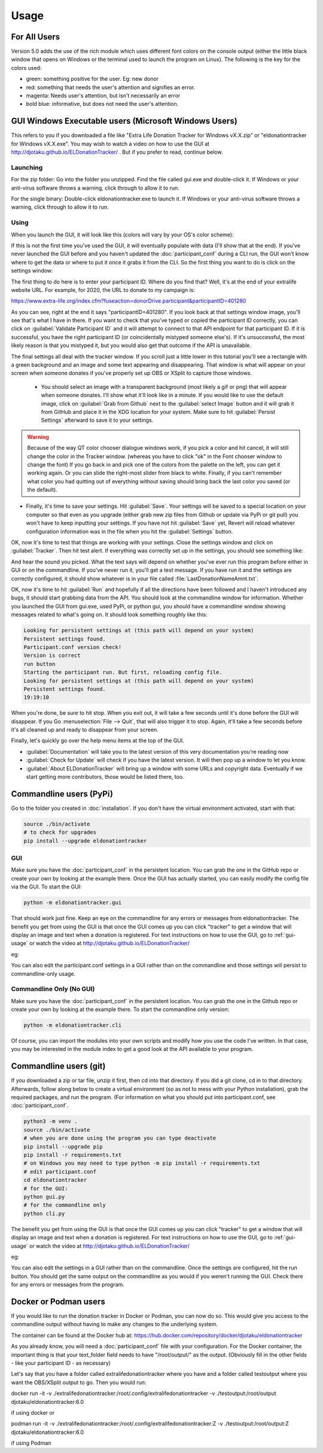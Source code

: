 =====
Usage
=====

For All Users
^^^^^^^^^^^^^

Version 5.0 adds the use of the rich module which uses different font colors on the console output (either the little black window that opens on Windows or the terminal used to launch the program on Linux). The following is the key for the colors used:

- green: something positive for the user. Eg: new donor

- red: something that needs the user's attention and signifies an error.

- magenta: Needs user's attention, but isn't necessarily an error

- bold blue: informative, but does not need the user's attention.

.. versionadded:: 5.0
    Added use of rich module to colorize output

GUI Windows Executable users (Microsoft Windows Users)
^^^^^^^^^^^^^^^^^^^^^^^^^^^^^^^^^^^^^^^^^^^^^^^^^^^^^^

This refers to you if you downloaded a file like "Extra Life Donation Tracker for Windows vX.X.zip" or "eldonationtracker for Windows vX.X.exe". You may wish to watch a video on how to use the GUI at http://djotaku.github.io/ELDonationTracker/ . But if you prefer to read, continue below.

Launching
---------

For the zip folder:  Go into the folder you unzipped. Find the file called gui.exe and double-click it. If Windows or your anti-virus software throws a warning, click through to allow it to run.

For the single binary: Double-click eldonationtracker.exe to launch it. If Windows or your anti-virus software throws a warning, click through to allow it to run.

.. versionadded:: 4.4.0
    Single-binary executable.

.. _gui-usage:

Using
-----

When you launch the GUI, it will look like this (colors will vary by your OS's color scheme):

.. image :: /images/GUI_startup.png

If this is not the first time you've used the GUI, it will eventually populate with data (I'll show that at the end). If you've never launched the GUI before and you haven't updated the :doc:`participant_conf` during a CLI run, the GUI won't know where to get the data or where to put it once it grabs it from the CLI. So the first thing you want to do is click on the settings window:

.. image :: /images/Settings_Window.png

The first thing to do here is to enter your participant ID. Where do you find that? Well, it's at the end of your extralife website URL. For example, for 2020, the URL to donate to my campaign is:

https://www.extra-life.org/index.cfm?fuseaction=donorDrive.participant&participantID=401280

As you can see, right at the end it says "participantID=401280". If you look back at that settings window image, you'll see that's what I have in there. If you want to check that you've typed or copied the participant ID correctly, you can click on :guilabel:`Validate Participant ID` and it will attempt to connect to that API endpoint for that participant ID. If it is successful, you have the right participant ID (or coincidentally mistyped someone else's). If it's unsuccessful, the most likely reason is that you mistyped it, but you would also get that outcome if the API is unavailable.

.. versionadded:: 4.3.0
    Validate Participant ID

 - The next thing to change is the text folder. This is where eldonationtracker will create text files that you will use as inputs in OBS or XSplit. Every time something changes - you get a donation or the team (if you're part of one) gets a donation, those text files will change (as long as eldonationtracker is running) and so they'll change in real time on your screen in OBS or XSplit. (In OBS or XSplit you set a text source linked to one of those files and it will change as the file contents change)

 - Now let's edit the Team ID. If you don't have a team, just make this blank. (No spaces!) Otherwise find your Team ID in a similar way as you found your participant ID. Go to your team page and the ID will be at the end of that URL. If you want to check that you've typed or copied the team ID correctly, you can click on :guilabel:`Validate Team ID` and it will attempt to connect to that API endpoint for that team ID. If it is successful, you have the right team ID (or coincidentally mistyped someone else's). If it's unsuccessful, the most likely reason is that you mistyped it, but you would also get that outcome if the API is unavailable.

.. versionadded:: 4.3.0
    Validate Team ID

 - Edit the Donors to Display field. Some of the text files produced by eldonationtracker (lastNDonations, topNdonors, etc) use this number to determine how many donors or donations to write to the file. I usually put it at about five, but I also don't get a lot of donations most years.

The final settings all deal with the tracker window. If you scroll just a little lower in this tutorial you'll see a rectangle with a green background and an image and some text appearing and disappearing. That window is what will appear on your screen when someone donates if you've properly set up OBS or XSplit to capture those windows.

 - You should select an image with a transparent background (most likely a gif or png) that will appear when someone donates. I'll show what it'll look like in a minute. If you would like to use the default image, click on :guilabel:`Grab from Github` next to the :guilabel:`select Image` button and it will grab it from GitHub and place it in the XDG location for your system. Make sure to hit :guilabel:`Persist Settings` afterward to save it to your settings.

.. versionadded:: 4.3.0
    The ability to grab the default image from GitHub.

 - Also select an MP3 file you would like to play when you get a donation. Keep it shorter than 15 seconds. If you would like to use the default mp3 (my daughter saying "you got a donation!"), click on :guilabel:`Grab from Github` next to the :guilabel:`select Sound` button and it will grab it from GitHub and place it in the XDG location for your system. Make sure to hit :guilabel:`Persist Settings` afterward to save it to your settings.

.. versionadded:: 4.3.0
    The ability to grab the default sound from GitHub.

 - With the last 3 buttons you can change the Font type and size, the font color, and the background color. I recommend a size around 48-50 (you may need to type it in yourself if it's not a selectable number). For the background color, it's probably best to stick with the chromakey green I've selected because that makes it incredibly easy for OBS or XSplit to make the background disappear so that on your screen you just see the image and text (not the green background). But if the image you want to use has a lot of green in it, you may need to choose bluescreen blue or some other color that will also work well with OBS or XSplit's chromakey filters.

.. versionadded:: 4.2.0
    Ability to change the font type, size, and color as well as the tracker background color.

.. warning::

    Because of the way QT color chooser dialogue windows work, if you pick a color and hit cancel, it will still change the color in the Tracker window. (whereas you have to click "ok" in the Font chooser window to change the font) If you go back in and pick one of the colors from the palette on the left, you can get it working again. Or you can slide the right-most slider from black to white. Finally, if you can't remember what color you had quitting out of everything without saving should bring back the last color you saved (or the default).


- Finally, it's time to save your settings. Hit :guilabel:`Save`. Your settings will be saved to a special location on your computer so that even as you upgrade (either grab new zip files from Github or update via PyPi or git pull) you won't have to keep inputting your settings. If you have not hit :guilabel:`Save` yet, Revert will reload whatever configuration information was in the file when you hit the :guilabel:`Settings` button.

.. versionchanged:: 5.2.0
    Changed to just have a Save setting instead of Save and Persistent Settings

OK, now it's time to test that things are working with your settings. Close the settings window and click on :guilabel:`Tracker`. Then hit test alert. If everything was correctly set up in the settings, you should see something like:

.. image :: /images/tracker.gif

And hear the sound you picked. What the text says will depend on whether you've ever run this program before either in GUI or on the commandline. If you've never run it, you'll get a test message. If you have run it and the settings are correctly configured, it should show whatever is in your file called :file:`LastDonationNameAmnt.txt`.

OK, now it's time to hit :guilabel:`Run` and hopefully if all the directions have been followed and I haven't introduced any bugs, it should start grabbing data from the API. You should look at the commandline window for information. Whether you launched the GUI from gui.exe, used PyPi, or python gui, you should have a commandline window showing messages related to what's going on. It should look something roughly like this:

.. code-block:: Bash

    Looking for persistent settings at (this path will depend on your system)
    Persistent settings found.
    Participant.conf version check!
    Version is correct
    run button
    Starting the participant run. But first, reloading config file.
    Looking for persistent settings at (this path will depend on your system)
    Persistent settings found.
    19:19:10

When you're done, be sure to hit stop. When you exit out, it will take a few seconds until it's done before the GUI will disappear. If you Go :menuselection:`File --> Quit`, that will also trigger it to stop. Again, it'll take a few seconds before it's all cleaned up and ready to disappear from your screen.

Finally, let's quickly go over the help menu items at the top of the GUI.

.. image :: /images/GUI_helpmenu.png


- :guilabel:`Documentation` will take you to the latest version of this very documentation you're reading now
- :guilabel:`Check for Update` will check if you have the latest version. It will then pop up a window to let you know.
- :guilabel:`About ELDonationTracker` will bring up a window with some URLs and copyright data. Eventually if we start getting more contributors, those would be listed there, too.

Commandline users (PyPi)
^^^^^^^^^^^^^^^^^^^^^^^^

Go to the folder you created in :doc:`installation`. If you don't have the virtual environment activated, start with that:

.. code-block:: Bash

    source ./bin/activate
    # to check for upgrades
    pip install --upgrade eldonationtracker


GUI
---

Make sure you have the :doc:`participant_conf` in the persistent location. You can grab the one in the GitHub repo or create your own by looking at the example there. Once the GUI has actually started, you can easily modify the config file via the GUI. To start the GUI:

.. code-block:: Bash

   python -m eldonationtracker.gui

That should work just fine. Keep an eye on the commandline for any errors or messages from eldonationtracker. The benefit you get from using the GUI is that once the GUI comes up you can click "tracker" to get a window that will display an image and text when a donation is registered. For text instructions on how to use the GUI, go to :ref:`gui-usage` or watch the video at http://djotaku.github.io/ELDonationTracker/

eg:

.. image :: /images/tracker.gif

You can also edit the participant.conf settings in a GUI rather than on the commandline and those settings will persist to commandline-only usage.

Commandline Only (No GUI)
-------------------------

Make sure you have the :doc:`participant_conf` in the persistent location. You can grab the one in the Github repo or create your own by looking at the example there. To start the commandline only version:

.. code-block:: Bash

   python -m eldonationtracker.cli


Of course, you can import the modules into your own scripts and modify how you use the code I've written. In that case, you may be interested in the module index to get a good look at the API available to your program.

.. versionchanged:: 6.0.0
    Command changed from python -m eldonationtracker.participant to python -m eldonationtracker.cli

.. versionchanged:: 5.0.0
    Command changed from python -m eldonationtracker.extralifedonations to python -m eldonationtracker.participant

Commandline users (git)
^^^^^^^^^^^^^^^^^^^^^^^^^^^^

If you downloaded a zip or tar file, unzip it first, then cd into that directory. If you did a git clone, cd in to that directory. Afterwards, follow along below to create a virtual environment (so as not to mess with your Python installation), grab the required packages, and run the program. (For information on what you should put into participant.conf, see :doc:`participant_conf`.

.. code-block:: Bash

    python3 -m venv .
    source ./bin/activate
    # when you are done using the program you can type deactivate
    pip install --upgrade pip
    pip install -r requirements.txt
    # on Windows you may need to type python -m pip install -r requirements.txt
    # edit participant.conf
    cd eldonationtracker
    # for the GUI:
    python gui.py
    # for the commandline only
    python cli.py

The benefit you get from using the GUI is that once the GUI comes up you can click "tracker" to get a window that will display an image and text when a donation is registered. For text instructions on how to use the GUI, go to :ref:`gui-usage` or watch the video at http://djotaku.github.io/ELDonationTracker/

eg:

.. image :: /images/tracker.gif

You can also edit the settings in a GUI rather than on the commandline. Once the settings are configured, hit the run button. You should get the same output on the commandline as you would if you weren't running the GUI. Check there for any errors or messages from the program.

.. versionchanged:: 6.0.0
    Command changed from from python participant.py to python cli.py

Docker or Podman users
^^^^^^^^^^^^^^^^^^^^^^^

If you would like to run the donation tracker in Docker or Podman, you can now do so. This would give you access to the
commandline output without having to make any changes to the underlying system.

The container can be found at the Docker hub at: https://hub.docker.com/repository/docker/djotaku/eldonationtracker

As you already know, you will need a :doc:`participant_conf` file with your configuration. For the Docker container,
the important thing is that your text_folder field needs to have "/root/output/" as the output. (Obviously fill in the
other fields - like your participant ID - as necessary)

Let's say that you have a folder called extralifedonationtracker where you have  and a folder called testoutput where you want the OBS/XSplit output to go. Then you would run:

docker run -it -v ./extralifedonationtracker:/root/.config/extralifedonationtracker -v ./testoutput:/root/output djotaku/eldonationtracker:6.0

if using docker or

podman run -it -v ./extralifedonationtracker:/root/.config/extralifedonationtracker:Z -v ./testoutput:/root/output:Z djotaku/eldonationtracker:6.0

if using Podman

.. versionadded:: 5.3.0
    Docker / Podman container
